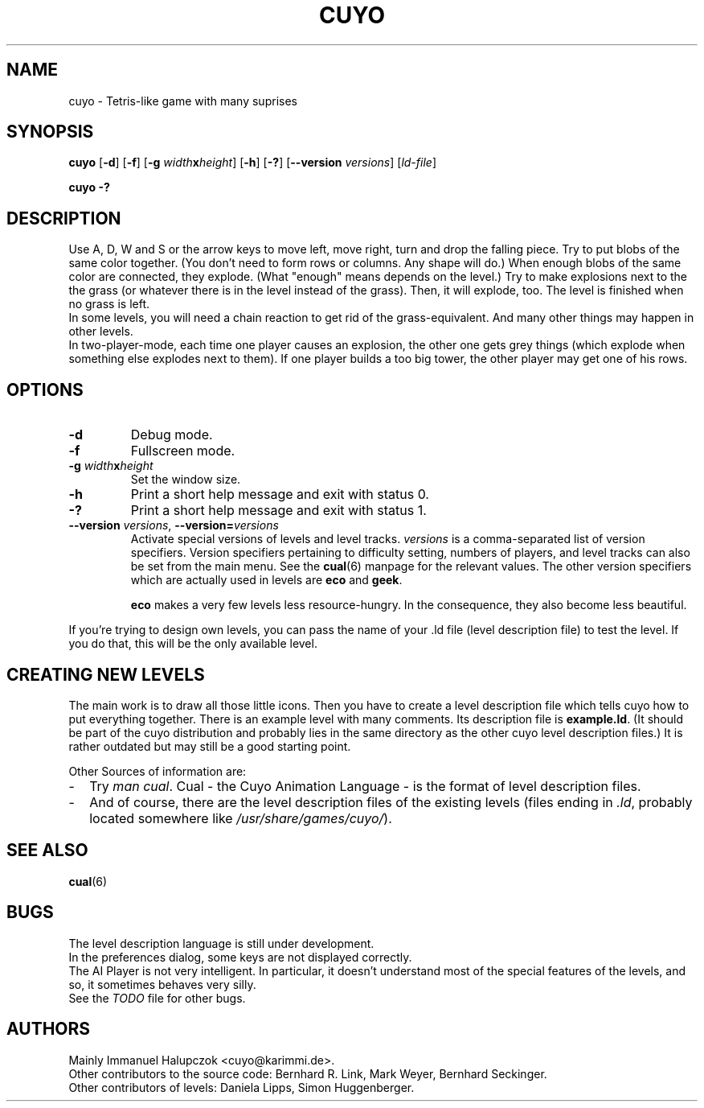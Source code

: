 .TH CUYO 6 "2014-10-25"
.\"
.\"   Copyright <=2001 by Immanuel Halupczok
.\"   Modified 2002,2006,2012 by the cuyo developers
.\"   Maintenance modifications 2007,2008,2010-2012,2014 by the cuyo developers
.\"
.\"   This program is free software; you can redistribute it and/or modify
.\"   it under the terms of the GNU General Public License as published by
.\"   the Free Software Foundation; either version 2 of the License, or
.\"   (at your option) any later version.
.\"
.\"   This program is distributed in the hope that it will be useful,
.\"   but WITHOUT ANY WARRANTY; without even the implied warranty of
.\"   MERCHANTABILITY or FITNESS FOR A PARTICULAR PURPOSE.  See the
.\"   GNU General Public License for more details.
.\"
.\"   You should have received a copy of the GNU General Public License
.\"   along with this program; if not, write to the Free Software
.\"   Foundation, Inc., 59 Temple Place, Suite 330, Boston, MA  02111-1307  USA
.\"
.\"
.\" Some roff macros, for reference:
.\" .nh        disable hyphenation
.\" .hy        enable hyphenation
.\" .ad l      left justify
.\" .ad b      justify to both left and right margins
.\" .nf        disable filling
.\" .fi        enable filling
.\" .br        insert line break
.\" .sp <n>    insert n+1 empty lines
.\" for manpage-specific macros, see man(7)
.SH NAME
cuyo - Tetris-like game with many suprises
.SH SYNOPSIS
\fBcuyo\fR [\fB\-d\fR] [\fB\-f\fR] [\fB\-g \fIwidth\fBx\fIheight\fR] [\fB\-h\fR] [\fB\-?\fR] [\fB\-\-version \fIversions\fR] [\fIld-file\fR]
.P
\fBcuyo \-?\fR
.\".br
.\".B cuyo
.\".RI \-\-help
.SH DESCRIPTION
Use A, D, W and S or the arrow keys to move left, move right, turn and
drop the falling piece. 
Try to put blobs of the same color together. 
(You don't need to form rows or columns. 
Any shape will do.)
When enough blobs of the same color are connected, they explode. 
(What "enough" means depends on the level.)  
Try to make
explosions next to the the grass (or whatever there is in the level
instead of the grass). 
Then, it will explode, too. 
The level is finished when no grass is left.
.br
In some levels, you will need a chain reaction to get rid of the
grass-equivalent. 
And many other things may happen in other levels.
.br
In two-player-mode, each time one player causes an explosion, the other
one gets grey things (which explode when something else explodes
next to them). 
If one player builds a too big tower, the other player may get one of his rows.
.SH OPTIONS
.TP
.B \-d
Debug mode.
.TP
.B \-f
Fullscreen mode.
.TP
.B \-g \fIwidth\fBx\fIheight
Set the window size.
.TP
.B \-h
Print a short help message and exit with status 0.
.TP
.B \-?
Print a short help message and exit with status 1.
.TP
.B \-\-version \fIversions\fR, \fB\-\-version=\fIversions\fB
Activate special versions of levels and level tracks.
\fIversions\fR is a comma-separated list of version specifiers.
Version specifiers pertaining to difficulty setting, numbers of players,
and level tracks can also be set from the main menu.
See the \fBcual\fP(6)\fR manpage for the relevant values.
The other version specifiers which are actually used in levels
are \fBeco\fR and \fBgeek\fR.

\fBeco\fR makes a very few levels less resource-hungry. 
In the consequence, they also become less beautiful.
.P
If you're trying to design own levels,
you can pass the name of your .ld file (level description file) to test
the level. 
If you do that, this will be the only available level.
.\".SH FILES
.\"Cuyo needs a file called
.\".I main.ld
.\"- the main description file for the levels. 
.\"It includes a lot of other \fI.ld\fR files. 
.\"Also, a directory called
.\".I pics
.\"is needed, with all these small icons in it. 
.\"Cuyo will look for both in different paths. 
.\"If it has been installed correctly, you should have
.\"no problems.
.SH CREATING NEW LEVELS
The main work is to draw all those little icons.
Then you have to create a level description file
which tells cuyo how to put everything together.
There is an example level with many comments.
Its description file is \fBexample.ld\fR.
(It should be part of the cuyo distribution and probably lies
in the same directory as the other cuyo level description files.)
It is rather outdated but may still be a good starting point.
.P
Other Sources of information are:
.TP 2
-
Try \fIman cual\fR. 
Cual - the Cuyo Animation Language - is the format of level description files.
.TP
-
And of course, there are the level description files of the existing levels
(files ending in \fI.ld\fR, probably located somewhere like
\fI/usr/share/games/cuyo/\fR).
.SH SEE ALSO
\fBcual\fP(6)
.SH BUGS
The level description language is still under development.
.br
In the preferences dialog, some keys are not displayed correctly.
.br
The AI Player is not very intelligent. 
In particular, it doesn't understand
most of the special features of the levels, and so, it sometimes
behaves very silly.
.br
See the 
.I TODO
file for other bugs.
.SH AUTHORS
Mainly Immanuel Halupczok <cuyo@karimmi.de>.
.br
Other contributors to the source code:
Bernhard R. Link, Mark Weyer, Bernhard Seckinger.
.br
Other contributors of levels:
Daniela Lipps, Simon Huggenberger.
